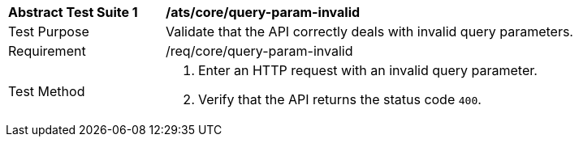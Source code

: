 [[ats_core_query-param-invalid]]
[width="90%",cols="2,6a"]
|===
^|*Abstract Test Suite {counter:ats-id}* |*/ats/core/query-param-invalid* 
^|Test Purpose |Validate that the API correctly deals with invalid query parameters.
^|Requirement |/req/core/query-param-invalid
^|Test Method |. Enter an HTTP request with an invalid query parameter.
. Verify that the API returns the status code `400`.
|===
